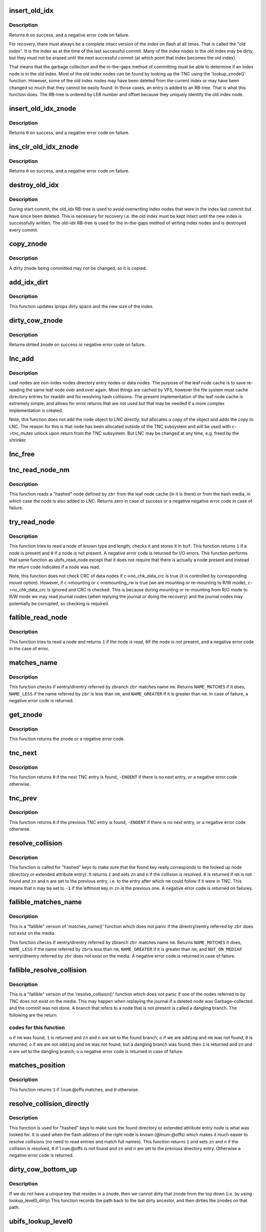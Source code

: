 .. -*- coding: utf-8; mode: rst -*-
.. src-file: fs/ubifs/tnc.c

.. _`insert_old_idx`:

insert_old_idx
==============

.. c:function:: int insert_old_idx(struct ubifs_info *c, int lnum, int offs)

    record an index node obsoleted since the last commit start.

    :param struct ubifs_info \*c:
        UBIFS file-system description object

    :param int lnum:
        LEB number of obsoleted index node

    :param int offs:
        offset of obsoleted index node

.. _`insert_old_idx.description`:

Description
-----------

Returns \ ``0``\  on success, and a negative error code on failure.

For recovery, there must always be a complete intact version of the index on
flash at all times. That is called the "old index". It is the index as at the
time of the last successful commit. Many of the index nodes in the old index
may be dirty, but they must not be erased until the next successful commit
(at which point that index becomes the old index).

That means that the garbage collection and the in-the-gaps method of
committing must be able to determine if an index node is in the old index.
Most of the old index nodes can be found by looking up the TNC using the
'lookup_znode()' function. However, some of the old index nodes may have
been deleted from the current index or may have been changed so much that
they cannot be easily found. In those cases, an entry is added to an RB-tree.
That is what this function does. The RB-tree is ordered by LEB number and
offset because they uniquely identify the old index node.

.. _`insert_old_idx_znode`:

insert_old_idx_znode
====================

.. c:function:: int insert_old_idx_znode(struct ubifs_info *c, struct ubifs_znode *znode)

    record a znode obsoleted since last commit start.

    :param struct ubifs_info \*c:
        UBIFS file-system description object

    :param struct ubifs_znode \*znode:
        znode of obsoleted index node

.. _`insert_old_idx_znode.description`:

Description
-----------

Returns \ ``0``\  on success, and a negative error code on failure.

.. _`ins_clr_old_idx_znode`:

ins_clr_old_idx_znode
=====================

.. c:function:: int ins_clr_old_idx_znode(struct ubifs_info *c, struct ubifs_znode *znode)

    record a znode obsoleted since last commit start.

    :param struct ubifs_info \*c:
        UBIFS file-system description object

    :param struct ubifs_znode \*znode:
        znode of obsoleted index node

.. _`ins_clr_old_idx_znode.description`:

Description
-----------

Returns \ ``0``\  on success, and a negative error code on failure.

.. _`destroy_old_idx`:

destroy_old_idx
===============

.. c:function:: void destroy_old_idx(struct ubifs_info *c)

    destroy the old_idx RB-tree.

    :param struct ubifs_info \*c:
        UBIFS file-system description object

.. _`destroy_old_idx.description`:

Description
-----------

During start commit, the old_idx RB-tree is used to avoid overwriting index
nodes that were in the index last commit but have since been deleted.  This
is necessary for recovery i.e. the old index must be kept intact until the
new index is successfully written.  The old-idx RB-tree is used for the
in-the-gaps method of writing index nodes and is destroyed every commit.

.. _`copy_znode`:

copy_znode
==========

.. c:function:: struct ubifs_znode *copy_znode(struct ubifs_info *c, struct ubifs_znode *znode)

    copy a dirty znode.

    :param struct ubifs_info \*c:
        UBIFS file-system description object

    :param struct ubifs_znode \*znode:
        znode to copy

.. _`copy_znode.description`:

Description
-----------

A dirty znode being committed may not be changed, so it is copied.

.. _`add_idx_dirt`:

add_idx_dirt
============

.. c:function:: int add_idx_dirt(struct ubifs_info *c, int lnum, int dirt)

    add dirt due to a dirty znode.

    :param struct ubifs_info \*c:
        UBIFS file-system description object

    :param int lnum:
        LEB number of index node

    :param int dirt:
        size of index node

.. _`add_idx_dirt.description`:

Description
-----------

This function updates lprops dirty space and the new size of the index.

.. _`dirty_cow_znode`:

dirty_cow_znode
===============

.. c:function:: struct ubifs_znode *dirty_cow_znode(struct ubifs_info *c, struct ubifs_zbranch *zbr)

    ensure a znode is not being committed.

    :param struct ubifs_info \*c:
        UBIFS file-system description object

    :param struct ubifs_zbranch \*zbr:
        branch of znode to check

.. _`dirty_cow_znode.description`:

Description
-----------

Returns dirtied znode on success or negative error code on failure.

.. _`lnc_add`:

lnc_add
=======

.. c:function:: int lnc_add(struct ubifs_info *c, struct ubifs_zbranch *zbr, const void *node)

    add a leaf node to the leaf node cache.

    :param struct ubifs_info \*c:
        UBIFS file-system description object

    :param struct ubifs_zbranch \*zbr:
        zbranch of leaf node

    :param const void \*node:
        leaf node

.. _`lnc_add.description`:

Description
-----------

Leaf nodes are non-index nodes directory entry nodes or data nodes. The
purpose of the leaf node cache is to save re-reading the same leaf node over
and over again. Most things are cached by VFS, however the file system must
cache directory entries for readdir and for resolving hash collisions. The
present implementation of the leaf node cache is extremely simple, and
allows for error returns that are not used but that may be needed if a more
complex implementation is created.

Note, this function does not add the \ ``node``\  object to LNC directly, but
allocates a copy of the object and adds the copy to LNC. The reason for this
is that \ ``node``\  has been allocated outside of the TNC subsystem and will be
used with \ ``c``\ ->tnc_mutex unlock upon return from the TNC subsystem. But LNC
may be changed at any time, e.g. freed by the shrinker.

.. _`lnc_free`:

lnc_free
========

.. c:function:: void lnc_free(struct ubifs_zbranch *zbr)

    remove a leaf node from the leaf node cache.

    :param struct ubifs_zbranch \*zbr:
        zbranch of leaf node

.. _`tnc_read_node_nm`:

tnc_read_node_nm
================

.. c:function:: int tnc_read_node_nm(struct ubifs_info *c, struct ubifs_zbranch *zbr, void *node)

    read a "hashed" leaf node.

    :param struct ubifs_info \*c:
        UBIFS file-system description object

    :param struct ubifs_zbranch \*zbr:
        key and position of the node

    :param void \*node:
        node is returned here

.. _`tnc_read_node_nm.description`:

Description
-----------

This function reads a "hashed" node defined by \ ``zbr``\  from the leaf node cache
(in it is there) or from the hash media, in which case the node is also
added to LNC. Returns zero in case of success or a negative negative error
code in case of failure.

.. _`try_read_node`:

try_read_node
=============

.. c:function:: int try_read_node(const struct ubifs_info *c, void *buf, int type, int len, int lnum, int offs)

    read a node if it is a node.

    :param const struct ubifs_info \*c:
        UBIFS file-system description object

    :param void \*buf:
        buffer to read to

    :param int type:
        node type

    :param int len:
        node length (not aligned)

    :param int lnum:
        LEB number of node to read

    :param int offs:
        offset of node to read

.. _`try_read_node.description`:

Description
-----------

This function tries to read a node of known type and length, checks it and
stores it in \ ``buf``\ . This function returns \ ``1``\  if a node is present and \ ``0``\  if
a node is not present. A negative error code is returned for I/O errors.
This function performs that same function as ubifs_read_node except that
it does not require that there is actually a node present and instead
the return code indicates if a node was read.

Note, this function does not check CRC of data nodes if \ ``c``\ ->no_chk_data_crc
is true (it is controlled by corresponding mount option). However, if
\ ``c``\ ->mounting or \ ``c``\ ->remounting_rw is true (we are mounting or re-mounting to
R/W mode), \ ``c``\ ->no_chk_data_crc is ignored and CRC is checked. This is
because during mounting or re-mounting from R/O mode to R/W mode we may read
journal nodes (when replying the journal or doing the recovery) and the
journal nodes may potentially be corrupted, so checking is required.

.. _`fallible_read_node`:

fallible_read_node
==================

.. c:function:: int fallible_read_node(struct ubifs_info *c, const union ubifs_key *key, struct ubifs_zbranch *zbr, void *node)

    try to read a leaf node.

    :param struct ubifs_info \*c:
        UBIFS file-system description object

    :param const union ubifs_key \*key:
        key of node to read

    :param struct ubifs_zbranch \*zbr:
        position of node

    :param void \*node:
        node returned

.. _`fallible_read_node.description`:

Description
-----------

This function tries to read a node and returns \ ``1``\  if the node is read, \ ``0``\ 
if the node is not present, and a negative error code in the case of error.

.. _`matches_name`:

matches_name
============

.. c:function:: int matches_name(struct ubifs_info *c, struct ubifs_zbranch *zbr, const struct qstr *nm)

    determine if a direntry or xattr entry matches a given name.

    :param struct ubifs_info \*c:
        UBIFS file-system description object

    :param struct ubifs_zbranch \*zbr:
        zbranch of dent

    :param const struct qstr \*nm:
        name to match

.. _`matches_name.description`:

Description
-----------

This function checks if xentry/direntry referred by zbranch \ ``zbr``\  matches name
\ ``nm``\ . Returns \ ``NAME_MATCHES``\  if it does, \ ``NAME_LESS``\  if the name referred by
\ ``zbr``\  is less than \ ``nm``\ , and \ ``NAME_GREATER``\  if it is greater than \ ``nm``\ . In case
of failure, a negative error code is returned.

.. _`get_znode`:

get_znode
=========

.. c:function:: struct ubifs_znode *get_znode(struct ubifs_info *c, struct ubifs_znode *znode, int n)

    get a TNC znode that may not be loaded yet.

    :param struct ubifs_info \*c:
        UBIFS file-system description object

    :param struct ubifs_znode \*znode:
        parent znode

    :param int n:
        znode branch slot number

.. _`get_znode.description`:

Description
-----------

This function returns the znode or a negative error code.

.. _`tnc_next`:

tnc_next
========

.. c:function:: int tnc_next(struct ubifs_info *c, struct ubifs_znode **zn, int *n)

    find next TNC entry.

    :param struct ubifs_info \*c:
        UBIFS file-system description object

    :param struct ubifs_znode \*\*zn:
        znode is passed and returned here

    :param int \*n:
        znode branch slot number is passed and returned here

.. _`tnc_next.description`:

Description
-----------

This function returns \ ``0``\  if the next TNC entry is found, \ ``-ENOENT``\  if there is
no next entry, or a negative error code otherwise.

.. _`tnc_prev`:

tnc_prev
========

.. c:function:: int tnc_prev(struct ubifs_info *c, struct ubifs_znode **zn, int *n)

    find previous TNC entry.

    :param struct ubifs_info \*c:
        UBIFS file-system description object

    :param struct ubifs_znode \*\*zn:
        znode is returned here

    :param int \*n:
        znode branch slot number is passed and returned here

.. _`tnc_prev.description`:

Description
-----------

This function returns \ ``0``\  if the previous TNC entry is found, \ ``-ENOENT``\  if
there is no next entry, or a negative error code otherwise.

.. _`resolve_collision`:

resolve_collision
=================

.. c:function:: int resolve_collision(struct ubifs_info *c, const union ubifs_key *key, struct ubifs_znode **zn, int *n, const struct qstr *nm)

    resolve a collision.

    :param struct ubifs_info \*c:
        UBIFS file-system description object

    :param const union ubifs_key \*key:
        key of a directory or extended attribute entry

    :param struct ubifs_znode \*\*zn:
        znode is returned here

    :param int \*n:
        zbranch number is passed and returned here

    :param const struct qstr \*nm:
        name of the entry

.. _`resolve_collision.description`:

Description
-----------

This function is called for "hashed" keys to make sure that the found key
really corresponds to the looked up node (directory or extended attribute
entry). It returns \ ``1``\  and sets \ ``zn``\  and \ ``n``\  if the collision is resolved.
\ ``0``\  is returned if \ ``nm``\  is not found and \ ``zn``\  and \ ``n``\  are set to the previous
entry, i.e. to the entry after which \ ``nm``\  could follow if it were in TNC.
This means that \ ``n``\  may be set to \ ``-1``\  if the leftmost key in \ ``zn``\  is the
previous one. A negative error code is returned on failures.

.. _`fallible_matches_name`:

fallible_matches_name
=====================

.. c:function:: int fallible_matches_name(struct ubifs_info *c, struct ubifs_zbranch *zbr, const struct qstr *nm)

    determine if a dent matches a given name.

    :param struct ubifs_info \*c:
        UBIFS file-system description object

    :param struct ubifs_zbranch \*zbr:
        zbranch of dent

    :param const struct qstr \*nm:
        name to match

.. _`fallible_matches_name.description`:

Description
-----------

This is a "fallible" version of 'matches_name()' function which does not
panic if the direntry/xentry referred by \ ``zbr``\  does not exist on the media.

This function checks if xentry/direntry referred by zbranch \ ``zbr``\  matches name
\ ``nm``\ . Returns \ ``NAME_MATCHES``\  it does, \ ``NAME_LESS``\  if the name referred by \ ``zbr``\ 
is less than \ ``nm``\ , \ ``NAME_GREATER``\  if it is greater than \ ``nm``\ , and \ ``NOT_ON_MEDIA``\ 
if xentry/direntry referred by \ ``zbr``\  does not exist on the media. A negative
error code is returned in case of failure.

.. _`fallible_resolve_collision`:

fallible_resolve_collision
==========================

.. c:function:: int fallible_resolve_collision(struct ubifs_info *c, const union ubifs_key *key, struct ubifs_znode **zn, int *n, const struct qstr *nm, int adding)

    resolve a collision even if nodes are missing.

    :param struct ubifs_info \*c:
        UBIFS file-system description object

    :param const union ubifs_key \*key:
        key

    :param struct ubifs_znode \*\*zn:
        znode is returned here

    :param int \*n:
        branch number is passed and returned here

    :param const struct qstr \*nm:
        name of directory entry

    :param int adding:
        indicates caller is adding a key to the TNC

.. _`fallible_resolve_collision.description`:

Description
-----------

This is a "fallible" version of the 'resolve_collision()' function which
does not panic if one of the nodes referred to by TNC does not exist on the
media. This may happen when replaying the journal if a deleted node was
Garbage-collected and the commit was not done. A branch that refers to a node
that is not present is called a dangling branch. The following are the return

.. _`fallible_resolve_collision.codes-for-this-function`:

codes for this function
-----------------------

o if \ ``nm``\  was found, \ ``1``\  is returned and \ ``zn``\  and \ ``n``\  are set to the found
branch;
o if we are \ ``adding``\  and \ ``nm``\  was not found, \ ``0``\  is returned;
o if we are not \ ``adding``\  and \ ``nm``\  was not found, but a dangling branch was
found, then \ ``1``\  is returned and \ ``zn``\  and \ ``n``\  are set to the dangling branch;
o a negative error code is returned in case of failure.

.. _`matches_position`:

matches_position
================

.. c:function:: int matches_position(struct ubifs_zbranch *zbr, int lnum, int offs)

    determine if a zbranch matches a given position.

    :param struct ubifs_zbranch \*zbr:
        zbranch of dent

    :param int lnum:
        LEB number of dent to match

    :param int offs:
        offset of dent to match

.. _`matches_position.description`:

Description
-----------

This function returns \ ``1``\  if \ ``lnum``\ :@offs matches, and \ ``0``\  otherwise.

.. _`resolve_collision_directly`:

resolve_collision_directly
==========================

.. c:function:: int resolve_collision_directly(struct ubifs_info *c, const union ubifs_key *key, struct ubifs_znode **zn, int *n, int lnum, int offs)

    resolve a collision directly.

    :param struct ubifs_info \*c:
        UBIFS file-system description object

    :param const union ubifs_key \*key:
        key of directory entry

    :param struct ubifs_znode \*\*zn:
        znode is passed and returned here

    :param int \*n:
        zbranch number is passed and returned here

    :param int lnum:
        LEB number of dent node to match

    :param int offs:
        offset of dent node to match

.. _`resolve_collision_directly.description`:

Description
-----------

This function is used for "hashed" keys to make sure the found directory or
extended attribute entry node is what was looked for. It is used when the
flash address of the right node is known (@lnum:@offs) which makes it much
easier to resolve collisions (no need to read entries and match full
names). This function returns \ ``1``\  and sets \ ``zn``\  and \ ``n``\  if the collision is
resolved, \ ``0``\  if \ ``lnum``\ :@offs is not found and \ ``zn``\  and \ ``n``\  are set to the
previous directory entry. Otherwise a negative error code is returned.

.. _`dirty_cow_bottom_up`:

dirty_cow_bottom_up
===================

.. c:function:: struct ubifs_znode *dirty_cow_bottom_up(struct ubifs_info *c, struct ubifs_znode *znode)

    dirty a znode and its ancestors.

    :param struct ubifs_info \*c:
        UBIFS file-system description object

    :param struct ubifs_znode \*znode:
        znode to dirty

.. _`dirty_cow_bottom_up.description`:

Description
-----------

If we do not have a unique key that resides in a znode, then we cannot
dirty that znode from the top down (i.e. by using lookup_level0_dirty)
This function records the path back to the last dirty ancestor, and then
dirties the znodes on that path.

.. _`ubifs_lookup_level0`:

ubifs_lookup_level0
===================

.. c:function:: int ubifs_lookup_level0(struct ubifs_info *c, const union ubifs_key *key, struct ubifs_znode **zn, int *n)

    search for zero-level znode.

    :param struct ubifs_info \*c:
        UBIFS file-system description object

    :param const union ubifs_key \*key:
        key to lookup

    :param struct ubifs_znode \*\*zn:
        znode is returned here

    :param int \*n:
        znode branch slot number is returned here

.. _`ubifs_lookup_level0.description`:

Description
-----------

This function looks up the TNC tree and search for zero-level znode which
refers key \ ``key``\ . The found zero-level znode is returned in \ ``zn``\ . There are 3

.. _`ubifs_lookup_level0.cases`:

cases
-----

o exact match, i.e. the found zero-level znode contains key \ ``key``\ , then \ ``1``\ 
is returned and slot number of the matched branch is stored in \ ``n``\ ;
o not exact match, which means that zero-level znode does not contain
\ ``key``\ , then \ ``0``\  is returned and slot number of the closest branch is stored
in \ ``n``\ ;
o \ ``key``\  is so small that it is even less than the lowest key of the
leftmost zero-level node, then \ ``0``\  is returned and \ ``0``\  is stored in \ ``n``\ .

Note, when the TNC tree is traversed, some znodes may be absent, then this
function reads corresponding indexing nodes and inserts them to TNC. In
case of failure, a negative error code is returned.

.. _`lookup_level0_dirty`:

lookup_level0_dirty
===================

.. c:function:: int lookup_level0_dirty(struct ubifs_info *c, const union ubifs_key *key, struct ubifs_znode **zn, int *n)

    search for zero-level znode dirtying.

    :param struct ubifs_info \*c:
        UBIFS file-system description object

    :param const union ubifs_key \*key:
        key to lookup

    :param struct ubifs_znode \*\*zn:
        znode is returned here

    :param int \*n:
        znode branch slot number is returned here

.. _`lookup_level0_dirty.description`:

Description
-----------

This function looks up the TNC tree and search for zero-level znode which
refers key \ ``key``\ . The found zero-level znode is returned in \ ``zn``\ . There are 3

.. _`lookup_level0_dirty.cases`:

cases
-----

o exact match, i.e. the found zero-level znode contains key \ ``key``\ , then \ ``1``\ 
is returned and slot number of the matched branch is stored in \ ``n``\ ;
o not exact match, which means that zero-level znode does not contain \ ``key``\ 
then \ ``0``\  is returned and slot number of the closed branch is stored in
\ ``n``\ ;
o \ ``key``\  is so small that it is even less than the lowest key of the
leftmost zero-level node, then \ ``0``\  is returned and \ ``-1``\  is stored in \ ``n``\ .

Additionally all znodes in the path from the root to the located zero-level
znode are marked as dirty.

Note, when the TNC tree is traversed, some znodes may be absent, then this
function reads corresponding indexing nodes and inserts them to TNC. In
case of failure, a negative error code is returned.

.. _`maybe_leb_gced`:

maybe_leb_gced
==============

.. c:function:: int maybe_leb_gced(struct ubifs_info *c, int lnum, int gc_seq1)

    determine if a LEB may have been garbage collected.

    :param struct ubifs_info \*c:
        UBIFS file-system description object

    :param int lnum:
        LEB number

    :param int gc_seq1:
        garbage collection sequence number

.. _`maybe_leb_gced.description`:

Description
-----------

This function determines if \ ``lnum``\  may have been garbage collected since
sequence number \ ``gc_seq1``\ . If it may have been then \ ``1``\  is returned, otherwise
\ ``0``\  is returned.

.. _`ubifs_tnc_locate`:

ubifs_tnc_locate
================

.. c:function:: int ubifs_tnc_locate(struct ubifs_info *c, const union ubifs_key *key, void *node, int *lnum, int *offs)

    look up a file-system node and return it and its location.

    :param struct ubifs_info \*c:
        UBIFS file-system description object

    :param const union ubifs_key \*key:
        node key to lookup

    :param void \*node:
        the node is returned here

    :param int \*lnum:
        LEB number is returned here

    :param int \*offs:
        offset is returned here

.. _`ubifs_tnc_locate.description`:

Description
-----------

This function looks up and reads node with key \ ``key``\ . The caller has to make
sure the \ ``node``\  buffer is large enough to fit the node. Returns zero in case
of success, \ ``-ENOENT``\  if the node was not found, and a negative error code in
case of failure. The node location can be returned in \ ``lnum``\  and \ ``offs``\ .

.. _`ubifs_tnc_get_bu_keys`:

ubifs_tnc_get_bu_keys
=====================

.. c:function:: int ubifs_tnc_get_bu_keys(struct ubifs_info *c, struct bu_info *bu)

    lookup keys for bulk-read.

    :param struct ubifs_info \*c:
        UBIFS file-system description object

    :param struct bu_info \*bu:
        bulk-read parameters and results

.. _`ubifs_tnc_get_bu_keys.description`:

Description
-----------

Lookup consecutive data node keys for the same inode that reside
consecutively in the same LEB. This function returns zero in case of success
and a negative error code in case of failure.

Note, if the bulk-read buffer length (@bu->buf_len) is known, this function
makes sure bulk-read nodes fit the buffer. Otherwise, this function prepares
maximum possible amount of nodes for bulk-read.

.. _`read_wbuf`:

read_wbuf
=========

.. c:function:: int read_wbuf(struct ubifs_wbuf *wbuf, void *buf, int len, int lnum, int offs)

    bulk-read from a LEB with a wbuf.

    :param struct ubifs_wbuf \*wbuf:
        wbuf that may overlap the read

    :param void \*buf:
        buffer into which to read

    :param int len:
        read length

    :param int lnum:
        LEB number from which to read

    :param int offs:
        offset from which to read

.. _`read_wbuf.description`:

Description
-----------

This functions returns \ ``0``\  on success or a negative error code on failure.

.. _`validate_data_node`:

validate_data_node
==================

.. c:function:: int validate_data_node(struct ubifs_info *c, void *buf, struct ubifs_zbranch *zbr)

    validate data nodes for bulk-read.

    :param struct ubifs_info \*c:
        UBIFS file-system description object

    :param void \*buf:
        buffer containing data node to validate

    :param struct ubifs_zbranch \*zbr:
        zbranch of data node to validate

.. _`validate_data_node.description`:

Description
-----------

This functions returns \ ``0``\  on success or a negative error code on failure.

.. _`ubifs_tnc_bulk_read`:

ubifs_tnc_bulk_read
===================

.. c:function:: int ubifs_tnc_bulk_read(struct ubifs_info *c, struct bu_info *bu)

    read a number of data nodes in one go.

    :param struct ubifs_info \*c:
        UBIFS file-system description object

    :param struct bu_info \*bu:
        bulk-read parameters and results

.. _`ubifs_tnc_bulk_read.description`:

Description
-----------

This functions reads and validates the data nodes that were identified by the
'ubifs_tnc_get_bu_keys()' function. This functions returns \ ``0``\  on success,
-EAGAIN to indicate a race with GC, or another negative error code on
failure.

.. _`do_lookup_nm`:

do_lookup_nm
============

.. c:function:: int do_lookup_nm(struct ubifs_info *c, const union ubifs_key *key, void *node, const struct qstr *nm)

    look up a "hashed" node.

    :param struct ubifs_info \*c:
        UBIFS file-system description object

    :param const union ubifs_key \*key:
        node key to lookup

    :param void \*node:
        the node is returned here

    :param const struct qstr \*nm:
        node name

.. _`do_lookup_nm.description`:

Description
-----------

This function look up and reads a node which contains name hash in the key.
Since the hash may have collisions, there may be many nodes with the same
key, so we have to sequentially look to all of them until the needed one is
found. This function returns zero in case of success, \ ``-ENOENT``\  if the node
was not found, and a negative error code in case of failure.

.. _`ubifs_tnc_lookup_nm`:

ubifs_tnc_lookup_nm
===================

.. c:function:: int ubifs_tnc_lookup_nm(struct ubifs_info *c, const union ubifs_key *key, void *node, const struct qstr *nm)

    look up a "hashed" node.

    :param struct ubifs_info \*c:
        UBIFS file-system description object

    :param const union ubifs_key \*key:
        node key to lookup

    :param void \*node:
        the node is returned here

    :param const struct qstr \*nm:
        node name

.. _`ubifs_tnc_lookup_nm.description`:

Description
-----------

This function look up and reads a node which contains name hash in the key.
Since the hash may have collisions, there may be many nodes with the same
key, so we have to sequentially look to all of them until the needed one is
found. This function returns zero in case of success, \ ``-ENOENT``\  if the node
was not found, and a negative error code in case of failure.

.. _`correct_parent_keys`:

correct_parent_keys
===================

.. c:function:: void correct_parent_keys(const struct ubifs_info *c, struct ubifs_znode *znode)

    correct parent znodes' keys.

    :param const struct ubifs_info \*c:
        UBIFS file-system description object

    :param struct ubifs_znode \*znode:
        znode to correct parent znodes for

.. _`correct_parent_keys.description`:

Description
-----------

This is a helper function for 'tnc_insert()'. When the key of the leftmost
zbranch changes, keys of parent znodes have to be corrected. This helper
function is called in such situations and corrects the keys if needed.

.. _`insert_zbranch`:

insert_zbranch
==============

.. c:function:: void insert_zbranch(struct ubifs_znode *znode, const struct ubifs_zbranch *zbr, int n)

    insert a zbranch into a znode.

    :param struct ubifs_znode \*znode:
        znode into which to insert

    :param const struct ubifs_zbranch \*zbr:
        zbranch to insert

    :param int n:
        slot number to insert to

.. _`insert_zbranch.description`:

Description
-----------

This is a helper function for 'tnc_insert()'. UBIFS does not allow "gaps" in
znode's array of zbranches and keeps zbranches consolidated, so when a new
zbranch has to be inserted to the \ ``znode``\ ->zbranches[]' array at the \ ``n``\ -th
slot, zbranches starting from \ ``n``\  have to be moved right.

.. _`tnc_insert`:

tnc_insert
==========

.. c:function:: int tnc_insert(struct ubifs_info *c, struct ubifs_znode *znode, struct ubifs_zbranch *zbr, int n)

    insert a node into TNC.

    :param struct ubifs_info \*c:
        UBIFS file-system description object

    :param struct ubifs_znode \*znode:
        znode to insert into

    :param struct ubifs_zbranch \*zbr:
        branch to insert

    :param int n:
        slot number to insert new zbranch to

.. _`tnc_insert.description`:

Description
-----------

This function inserts a new node described by \ ``zbr``\  into znode \ ``znode``\ . If
znode does not have a free slot for new zbranch, it is split. Parent znodes
are splat as well if needed. Returns zero in case of success or a negative
error code in case of failure.

.. _`ubifs_tnc_add`:

ubifs_tnc_add
=============

.. c:function:: int ubifs_tnc_add(struct ubifs_info *c, const union ubifs_key *key, int lnum, int offs, int len)

    add a node to TNC.

    :param struct ubifs_info \*c:
        UBIFS file-system description object

    :param const union ubifs_key \*key:
        key to add

    :param int lnum:
        LEB number of node

    :param int offs:
        node offset

    :param int len:
        node length

.. _`ubifs_tnc_add.description`:

Description
-----------

This function adds a node with key \ ``key``\  to TNC. The node may be new or it may
obsolete some existing one. Returns \ ``0``\  on success or negative error code on
failure.

.. _`ubifs_tnc_replace`:

ubifs_tnc_replace
=================

.. c:function:: int ubifs_tnc_replace(struct ubifs_info *c, const union ubifs_key *key, int old_lnum, int old_offs, int lnum, int offs, int len)

    replace a node in the TNC only if the old node is found.

    :param struct ubifs_info \*c:
        UBIFS file-system description object

    :param const union ubifs_key \*key:
        key to add

    :param int old_lnum:
        LEB number of old node

    :param int old_offs:
        old node offset

    :param int lnum:
        LEB number of node

    :param int offs:
        node offset

    :param int len:
        node length

.. _`ubifs_tnc_replace.description`:

Description
-----------

This function replaces a node with key \ ``key``\  in the TNC only if the old node
is found.  This function is called by garbage collection when node are moved.
Returns \ ``0``\  on success or negative error code on failure.

.. _`ubifs_tnc_add_nm`:

ubifs_tnc_add_nm
================

.. c:function:: int ubifs_tnc_add_nm(struct ubifs_info *c, const union ubifs_key *key, int lnum, int offs, int len, const struct qstr *nm)

    add a "hashed" node to TNC.

    :param struct ubifs_info \*c:
        UBIFS file-system description object

    :param const union ubifs_key \*key:
        key to add

    :param int lnum:
        LEB number of node

    :param int offs:
        node offset

    :param int len:
        node length

    :param const struct qstr \*nm:
        node name

.. _`ubifs_tnc_add_nm.description`:

Description
-----------

This is the same as 'ubifs_tnc_add()' but it should be used with keys which
may have collisions, like directory entry keys.

.. _`tnc_delete`:

tnc_delete
==========

.. c:function:: int tnc_delete(struct ubifs_info *c, struct ubifs_znode *znode, int n)

    delete a znode form TNC.

    :param struct ubifs_info \*c:
        UBIFS file-system description object

    :param struct ubifs_znode \*znode:
        znode to delete from

    :param int n:
        zbranch slot number to delete

.. _`tnc_delete.description`:

Description
-----------

This function deletes a leaf node from \ ``n``\ -th slot of \ ``znode``\ . Returns zero in
case of success and a negative error code in case of failure.

.. _`ubifs_tnc_remove`:

ubifs_tnc_remove
================

.. c:function:: int ubifs_tnc_remove(struct ubifs_info *c, const union ubifs_key *key)

    remove an index entry of a node.

    :param struct ubifs_info \*c:
        UBIFS file-system description object

    :param const union ubifs_key \*key:
        key of node

.. _`ubifs_tnc_remove.description`:

Description
-----------

Returns \ ``0``\  on success or negative error code on failure.

.. _`ubifs_tnc_remove_nm`:

ubifs_tnc_remove_nm
===================

.. c:function:: int ubifs_tnc_remove_nm(struct ubifs_info *c, const union ubifs_key *key, const struct qstr *nm)

    remove an index entry for a "hashed" node.

    :param struct ubifs_info \*c:
        UBIFS file-system description object

    :param const union ubifs_key \*key:
        key of node

    :param const struct qstr \*nm:
        directory entry name

.. _`ubifs_tnc_remove_nm.description`:

Description
-----------

Returns \ ``0``\  on success or negative error code on failure.

.. _`key_in_range`:

key_in_range
============

.. c:function:: int key_in_range(struct ubifs_info *c, union ubifs_key *key, union ubifs_key *from_key, union ubifs_key *to_key)

    determine if a key falls within a range of keys.

    :param struct ubifs_info \*c:
        UBIFS file-system description object

    :param union ubifs_key \*key:
        key to check

    :param union ubifs_key \*from_key:
        lowest key in range

    :param union ubifs_key \*to_key:
        highest key in range

.. _`key_in_range.description`:

Description
-----------

This function returns \ ``1``\  if the key is in range and \ ``0``\  otherwise.

.. _`ubifs_tnc_remove_range`:

ubifs_tnc_remove_range
======================

.. c:function:: int ubifs_tnc_remove_range(struct ubifs_info *c, union ubifs_key *from_key, union ubifs_key *to_key)

    remove index entries in range.

    :param struct ubifs_info \*c:
        UBIFS file-system description object

    :param union ubifs_key \*from_key:
        lowest key to remove

    :param union ubifs_key \*to_key:
        highest key to remove

.. _`ubifs_tnc_remove_range.description`:

Description
-----------

This function removes index entries starting at \ ``from_key``\  and ending at
\ ``to_key``\ .  This function returns zero in case of success and a negative error
code in case of failure.

.. _`ubifs_tnc_remove_ino`:

ubifs_tnc_remove_ino
====================

.. c:function:: int ubifs_tnc_remove_ino(struct ubifs_info *c, ino_t inum)

    remove an inode from TNC.

    :param struct ubifs_info \*c:
        UBIFS file-system description object

    :param ino_t inum:
        inode number to remove

.. _`ubifs_tnc_remove_ino.description`:

Description
-----------

This function remove inode \ ``inum``\  and all the extended attributes associated
with the anode from TNC and returns zero in case of success or a negative
error code in case of failure.

.. _`ubifs_tnc_next_ent`:

ubifs_tnc_next_ent
==================

.. c:function:: struct ubifs_dent_node *ubifs_tnc_next_ent(struct ubifs_info *c, union ubifs_key *key, const struct qstr *nm)

    walk directory or extended attribute entries.

    :param struct ubifs_info \*c:
        UBIFS file-system description object

    :param union ubifs_key \*key:
        key of last entry

    :param const struct qstr \*nm:
        name of last entry found or \ ``NULL``\ 

.. _`ubifs_tnc_next_ent.description`:

Description
-----------

This function finds and reads the next directory or extended attribute entry
after the given key (@key) if there is one. \ ``nm``\  is used to resolve
collisions.

If the name of the current entry is not known and only the key is known,
\ ``nm``\ ->name has to be \ ``NULL``\ . In this case the semantics of this function is a
little bit different and it returns the entry corresponding to this key, not
the next one. If the key was not found, the closest "right" entry is
returned.

If the fist entry has to be found, \ ``key``\  has to contain the lowest possible
key value for this inode and \ ``name``\  has to be \ ``NULL``\ .

This function returns the found directory or extended attribute entry node
in case of success, \ ``-ENOENT``\  is returned if no entry was found, and a
negative error code is returned in case of failure.

.. _`tnc_destroy_cnext`:

tnc_destroy_cnext
=================

.. c:function:: void tnc_destroy_cnext(struct ubifs_info *c)

    destroy left-over obsolete znodes from a failed commit.

    :param struct ubifs_info \*c:
        UBIFS file-system description object

.. _`tnc_destroy_cnext.description`:

Description
-----------

Destroy left-over obsolete znodes from a failed commit.

.. _`ubifs_tnc_close`:

ubifs_tnc_close
===============

.. c:function:: void ubifs_tnc_close(struct ubifs_info *c)

    close TNC subsystem and free all related resources.

    :param struct ubifs_info \*c:
        UBIFS file-system description object

.. _`left_znode`:

left_znode
==========

.. c:function:: struct ubifs_znode *left_znode(struct ubifs_info *c, struct ubifs_znode *znode)

    get the znode to the left.

    :param struct ubifs_info \*c:
        UBIFS file-system description object

    :param struct ubifs_znode \*znode:
        znode

.. _`left_znode.description`:

Description
-----------

This function returns a pointer to the znode to the left of \ ``znode``\  or NULL if
there is not one. A negative error code is returned on failure.

.. _`right_znode`:

right_znode
===========

.. c:function:: struct ubifs_znode *right_znode(struct ubifs_info *c, struct ubifs_znode *znode)

    get the znode to the right.

    :param struct ubifs_info \*c:
        UBIFS file-system description object

    :param struct ubifs_znode \*znode:
        znode

.. _`right_znode.description`:

Description
-----------

This function returns a pointer to the znode to the right of \ ``znode``\  or NULL
if there is not one. A negative error code is returned on failure.

.. _`lookup_znode`:

lookup_znode
============

.. c:function:: struct ubifs_znode *lookup_znode(struct ubifs_info *c, union ubifs_key *key, int level, int lnum, int offs)

    find a particular indexing node from TNC.

    :param struct ubifs_info \*c:
        UBIFS file-system description object

    :param union ubifs_key \*key:
        index node key to lookup

    :param int level:
        index node level

    :param int lnum:
        index node LEB number

    :param int offs:
        index node offset

.. _`lookup_znode.description`:

Description
-----------

This function searches an indexing node by its first key \ ``key``\  and its
address \ ``lnum``\ :@offs. It looks up the indexing tree by pulling all indexing
nodes it traverses to TNC. This function is called for indexing nodes which
were found on the media by scanning, for example when garbage-collecting or
when doing in-the-gaps commit. This means that the indexing node which is
looked for does not have to have exactly the same leftmost key \ ``key``\ , because
the leftmost key may have been changed, in which case TNC will contain a
dirty znode which still refers the same \ ``lnum``\ :@offs. This function is clever
enough to recognize such indexing nodes.

Note, if a znode was deleted or changed too much, then this function will
not find it. For situations like this UBIFS has the old index RB-tree
(indexed by \ ``lnum``\ :@offs).

This function returns a pointer to the znode found or \ ``NULL``\  if it is not
found. A negative error code is returned on failure.

.. _`is_idx_node_in_tnc`:

is_idx_node_in_tnc
==================

.. c:function:: int is_idx_node_in_tnc(struct ubifs_info *c, union ubifs_key *key, int level, int lnum, int offs)

    determine if an index node is in the TNC.

    :param struct ubifs_info \*c:
        UBIFS file-system description object

    :param union ubifs_key \*key:
        key of index node

    :param int level:
        index node level

    :param int lnum:
        LEB number of index node

    :param int offs:
        offset of index node

.. _`is_idx_node_in_tnc.description`:

Description
-----------

This function returns \ ``0``\  if the index node is not referred to in the TNC, \ ``1``\ 
if the index node is referred to in the TNC and the corresponding znode is
dirty, \ ``2``\  if an index node is referred to in the TNC and the corresponding
znode is clean, and a negative error code in case of failure.

Note, the \ ``key``\  argument has to be the key of the first child. Also note,
this function relies on the fact that 0:0 is never a valid LEB number and
offset for a main-area node.

.. _`is_leaf_node_in_tnc`:

is_leaf_node_in_tnc
===================

.. c:function:: int is_leaf_node_in_tnc(struct ubifs_info *c, union ubifs_key *key, int lnum, int offs)

    determine if a non-indexing not is in the TNC.

    :param struct ubifs_info \*c:
        UBIFS file-system description object

    :param union ubifs_key \*key:
        node key

    :param int lnum:
        node LEB number

    :param int offs:
        node offset

.. _`is_leaf_node_in_tnc.description`:

Description
-----------

This function returns \ ``1``\  if the node is referred to in the TNC, \ ``0``\  if it is
not, and a negative error code in case of failure.

Note, this function relies on the fact that 0:0 is never a valid LEB number
and offset for a main-area node.

.. _`ubifs_tnc_has_node`:

ubifs_tnc_has_node
==================

.. c:function:: int ubifs_tnc_has_node(struct ubifs_info *c, union ubifs_key *key, int level, int lnum, int offs, int is_idx)

    determine whether a node is in the TNC.

    :param struct ubifs_info \*c:
        UBIFS file-system description object

    :param union ubifs_key \*key:
        node key

    :param int level:
        index node level (if it is an index node)

    :param int lnum:
        node LEB number

    :param int offs:
        node offset

    :param int is_idx:
        non-zero if the node is an index node

.. _`ubifs_tnc_has_node.description`:

Description
-----------

This function returns \ ``1``\  if the node is in the TNC, \ ``0``\  if it is not, and a
negative error code in case of failure. For index nodes, \ ``key``\  has to be the
key of the first child. An index node is considered to be in the TNC only if
the corresponding znode is clean or has not been loaded.

.. _`ubifs_dirty_idx_node`:

ubifs_dirty_idx_node
====================

.. c:function:: int ubifs_dirty_idx_node(struct ubifs_info *c, union ubifs_key *key, int level, int lnum, int offs)

    dirty an index node.

    :param struct ubifs_info \*c:
        UBIFS file-system description object

    :param union ubifs_key \*key:
        index node key

    :param int level:
        index node level

    :param int lnum:
        index node LEB number

    :param int offs:
        index node offset

.. _`ubifs_dirty_idx_node.description`:

Description
-----------

This function loads and dirties an index node so that it can be garbage
collected. The \ ``key``\  argument has to be the key of the first child. This
function relies on the fact that 0:0 is never a valid LEB number and offset
for a main-area node. Returns \ ``0``\  on success and a negative error code on
failure.

.. _`dbg_check_inode_size`:

dbg_check_inode_size
====================

.. c:function:: int dbg_check_inode_size(struct ubifs_info *c, const struct inode *inode, loff_t size)

    check if inode size is correct.

    :param struct ubifs_info \*c:
        UBIFS file-system description object

    :param const struct inode \*inode:
        *undescribed*

    :param loff_t size:
        inode size

.. _`dbg_check_inode_size.description`:

Description
-----------

This function makes sure that the inode size (@size) is correct and it does
not have any pages beyond \ ``size``\ . Returns zero if the inode is OK, \ ``-EINVAL``\ 
if it has a data page beyond \ ``size``\ , and other negative error code in case of
other errors.

.. This file was automatic generated / don't edit.

